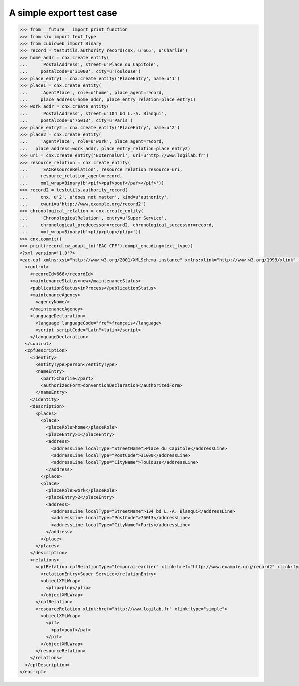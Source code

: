 A simple export test case
=========================

.. code-block:: python

    >>> from __future__ import print_function
    >>> from six import text_type
    >>> from cubicweb import Binary
    >>> record = testutils.authority_record(cnx, u'666', u'Charlie')
    >>> home_addr = cnx.create_entity(
    ...     'PostalAddress', street=u'Place du Capitole',
    ...     postalcode=u'31000', city=u'Toulouse')
    >>> place_entry1 = cnx.create_entity('PlaceEntry', name=u'1')
    >>> place1 = cnx.create_entity(
    ...     'AgentPlace', role=u'home', place_agent=record,
    ...     place_address=home_addr, place_entry_relation=place_entry1)
    >>> work_addr = cnx.create_entity(
    ...     'PostalAddress', street=u'104 bd L.-A. Blanqui',
    ...     postalcode=u'75013', city=u'Paris')
    >>> place_entry2 = cnx.create_entity('PlaceEntry', name=u'2')
    >>> place2 = cnx.create_entity(
    ...     'AgentPlace', role=u'work', place_agent=record,
    ...   place_address=work_addr, place_entry_relation=place_entry2)
    >>> uri = cnx.create_entity('ExternalUri', uri=u'http://www.logilab.fr')
    >>> resource_relation = cnx.create_entity(
    ...     'EACResourceRelation', resource_relation_resource=uri,
    ...     resource_relation_agent=record,
    ...     xml_wrap=Binary(b'<pif><paf>pouf</paf></pif>'))
    >>> record2 = testutils.authority_record(
    ...     cnx, u'2', u'does not matter', kind=u'authority',
    ...     cwuri=u'http://www.example.org/record2')
    >>> chronological_relation = cnx.create_entity(
    ...     'ChronologicalRelation', entry=u'Super Service',
    ...     chronological_predecessor=record2, chronological_successor=record,
    ...     xml_wrap=Binary(b'<plip>plop</plip>'))
    >>> cnx.commit()
    >>> print(record.cw_adapt_to('EAC-CPF').dump(_encoding=text_type))
    <?xml version='1.0'?>
    <eac-cpf xmlns:xsi="http://www.w3.org/2001/XMLSchema-instance" xmlns:xlink="http://www.w3.org/1999/xlink" xmlns="urn:isbn:1-931666-33-4" xsi:schemaLocation="urn:isbn:1-931666-33-4 http://eac.staatsbibliothek-berlin.de/schema/cpf.xsd">
      <control>
        <recordId>666</recordId>
        <maintenanceStatus>new</maintenanceStatus>
        <publicationStatus>inProcess</publicationStatus>
        <maintenanceAgency>
          <agencyName/>
        </maintenanceAgency>
        <languageDeclaration>
          <language languageCode="fre">français</language>
          <script scriptCode="Latn">latin</script>
        </languageDeclaration>
      </control>
      <cpfDescription>
        <identity>
          <entityType>person</entityType>
          <nameEntry>
            <part>Charlie</part>
            <authorizedForm>conventionDeclaration</authorizedForm>
          </nameEntry>
        </identity>
        <description>
          <places>
            <place>
              <placeRole>home</placeRole>
              <placeEntry>1</placeEntry>
              <address>
                <addressLine localType="StreetName">Place du Capitole</addressLine>
                <addressLine localType="PostCode">31000</addressLine>
                <addressLine localType="CityName">Toulouse</addressLine>
              </address>
            </place>
            <place>
              <placeRole>work</placeRole>
              <placeEntry>2</placeEntry>
              <address>
                <addressLine localType="StreetName">104 bd L.-A. Blanqui</addressLine>
                <addressLine localType="PostCode">75013</addressLine>
                <addressLine localType="CityName">Paris</addressLine>
              </address>
            </place>
          </places>
        </description>
        <relations>
          <cpfRelation cpfRelationType="temporal-earlier" xlink:href="http://www.example.org/record2" xlink:type="simple">
            <relationEntry>Super Service</relationEntry>
            <objectXMLWrap>
              <plip>plop</plip>
            </objectXMLWrap>
          </cpfRelation>
          <resourceRelation xlink:href="http://www.logilab.fr" xlink:type="simple">
            <objectXMLWrap>
              <pif>
                <paf>pouf</paf>
              </pif>
            </objectXMLWrap>
          </resourceRelation>
        </relations>
      </cpfDescription>
    </eac-cpf>
